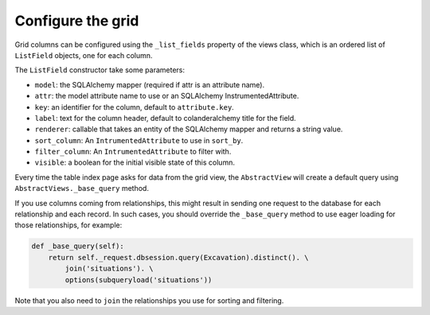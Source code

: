 Configure the grid
------------------

Grid columns can be configured using the ``_list_fields`` property of the views
class, which is an ordered list of ``ListField`` objects, one for each column.

The ``ListField`` constructor take some parameters:

* ``model``: the SQLAlchemy mapper (required if attr is an attribute name).
* ``attr``: the model attribute name to use or an SQLAlchemy InstrumentedAttribute.
* ``key``: an identifier for the column, default to ``attribute.key``.
* ``label``: text for the column header, default to colanderalchemy title for the field.
* ``renderer``: callable that takes an entity of the SQLAlchemy mapper and
  returns a string value.
* ``sort_column``: An ``IntrumentedAttribute`` to use in ``sort_by``.
* ``filter_column``: An ``IntrumentedAttribute`` to filter with.
* ``visible``: a boolean for the initial visible state of this column.

Every time the table index page asks for data from the grid view, the
``AbstractView`` will create a default query using ``AbstractViews._base_query`` method.

If you use columns coming from relationships, this might result in sending one
request to the database for each relationship and each record.
In such cases, you should override the ``_base_query`` method to use eager
loading for those relationships, for example:

.. code-block:: python

   def _base_query(self):
       return self._request.dbsession.query(Excavation).distinct(). \
           join('situations'). \
           options(subqueryload('situations'))

Note that you also need to ``join`` the relationships you use for sorting and filtering.
